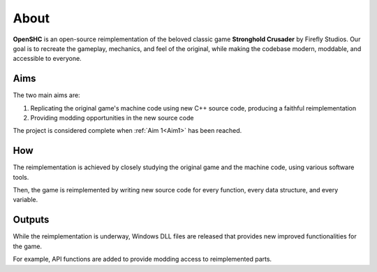 ===========
About
===========

**OpenSHC** is an open-source reimplementation of the beloved classic game
**Stronghold Crusader** by Firefly Studios. Our goal is to recreate the gameplay,
mechanics, and feel of the original, while making the codebase modern, moddable,
and accessible to everyone.

Aims
====

The two main aims are:

.. _Aim1:

#. Replicating the original game's machine code using new C++ source code, producing a faithful reimplementation
#. Providing modding opportunities in the new source code

The project is considered complete when :ref:`Aim 1<Aim1>` has been reached.

How
=====

The reimplementation is achieved by closely studying the original game and the machine code, using various software tools.

Then, the game is reimplemented by writing new source code for every function, every data structure, and every variable.

Outputs
=========

While the reimplementation is underway, Windows DLL files are released that provides new improved functionalities for the game.

For example, API functions are added to provide modding access to reimplemented parts.

